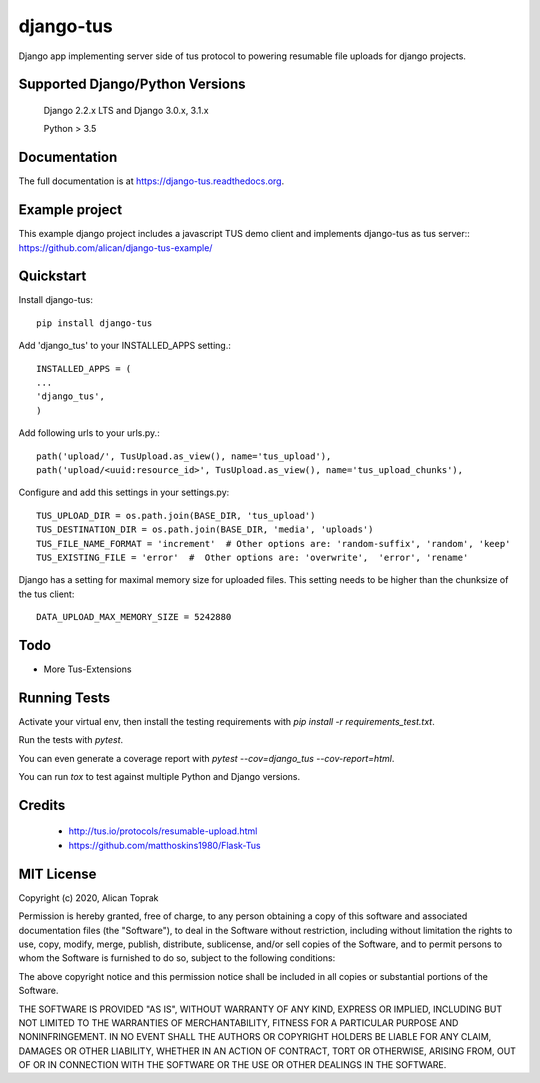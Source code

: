 =============================
django-tus
=============================

.. image:: https://badge.fury.io/py/django-tus.png
    :target: https://badge.fury.io/py/django-tus

.. image:: https://travis-ci.org/alican/django-tus.png?branch=master
    :target: https://travis-ci.org/alican/django-tus

Django app implementing server side of tus protocol to powering resumable file uploads for django projects.

Supported Django/Python Versions
---------------------------------

    Django 2.2.x LTS and
    Django 3.0.x, 3.1.x

    Python > 3.5

Documentation
-------------

The full documentation is at https://django-tus.readthedocs.org.

Example project
---------------

This example django project includes a javascript TUS demo client and implements django-tus as tus server:: https://github.com/alican/django-tus-example/

Quickstart
-------------

Install django-tus::

    pip install django-tus


Add 'django_tus' to your INSTALLED_APPS setting.::

    INSTALLED_APPS = (
    ...
    'django_tus',
    )

Add following urls to your urls.py.::

    path('upload/', TusUpload.as_view(), name='tus_upload'),
    path('upload/<uuid:resource_id>', TusUpload.as_view(), name='tus_upload_chunks'),


Configure and add this settings in your settings.py::

    TUS_UPLOAD_DIR = os.path.join(BASE_DIR, 'tus_upload')
    TUS_DESTINATION_DIR = os.path.join(BASE_DIR, 'media', 'uploads')
    TUS_FILE_NAME_FORMAT = 'increment'  # Other options are: 'random-suffix', 'random', 'keep'
    TUS_EXISTING_FILE = 'error'  #  Other options are: 'overwrite',  'error', 'rename'


Django has a setting for maximal memory size for uploaded files. This setting needs to be higher than the chunksize of
the tus client::

    DATA_UPLOAD_MAX_MEMORY_SIZE = 5242880


Todo
--------

* More Tus-Extensions

Running Tests
--------------

Activate your virtual env, then install the testing requirements with `pip install -r requirements_test.txt`.

Run the tests with `pytest`.

You can even generate a coverage report with `pytest --cov=django_tus --cov-report=html`.

You can run `tox` to test against multiple Python and Django versions.

Credits
---------

    * http://tus.io/protocols/resumable-upload.html
    * https://github.com/matthoskins1980/Flask-Tus


MIT License
---------

Copyright (c) 2020, Alican Toprak

Permission is hereby granted, free of charge, to any person obtaining a copy of this software and associated documentation files (the "Software"), to deal in the Software without restriction, including without limitation the rights to use, copy, modify, merge, publish, distribute, sublicense, and/or sell copies of the Software, and to permit persons to whom the Software is furnished to do so, subject to the following conditions:

The above copyright notice and this permission notice shall be included in all copies or substantial portions of the Software.

THE SOFTWARE IS PROVIDED "AS IS", WITHOUT WARRANTY OF ANY KIND, EXPRESS OR IMPLIED, INCLUDING BUT NOT LIMITED TO THE WARRANTIES OF MERCHANTABILITY, FITNESS FOR A PARTICULAR PURPOSE AND NONINFRINGEMENT. IN NO EVENT SHALL THE AUTHORS OR COPYRIGHT HOLDERS BE LIABLE FOR ANY CLAIM, DAMAGES OR OTHER LIABILITY, WHETHER IN AN ACTION OF CONTRACT, TORT OR OTHERWISE, ARISING FROM, OUT OF OR IN CONNECTION WITH THE SOFTWARE OR THE USE OR OTHER DEALINGS IN THE SOFTWARE.





